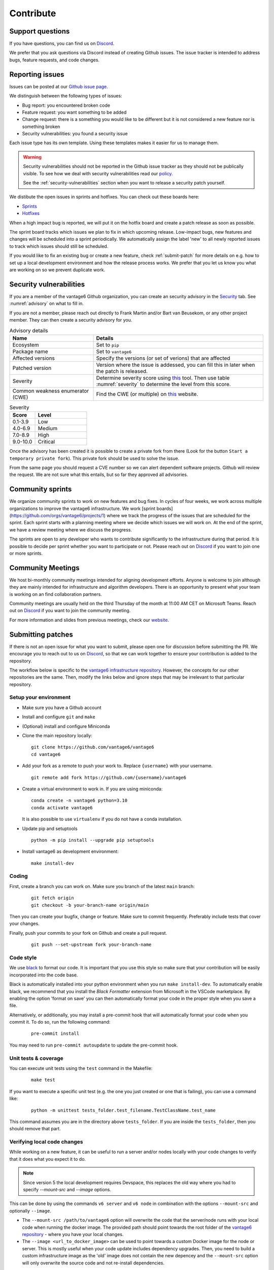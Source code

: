 .. _contribute:

Contribute
==========

Support questions
-----------------
If you have questions, you can find us on `Discord <https://discord.gg/yAyFf6Y>`_.

We prefer that you ask questions via Discord instead of creating Github
issues. The issue tracker is intended to address bugs, feature requests, and
code changes.

Reporting issues
----------------
Issues can be posted at our `Github issue page <https://github.com/vantage6/vantage6/issues>`_.

We distinguish between the following types of issues:

* Bug report: you encountered broken code
* Feature request: you want something to be added
* Change request: there is a something you would like to be different but it
  is not considered a new feature nor is something broken
* Security vulnerabilities: you found a security issue

Each issue type has its own template. Using these templates makes it easier for
us to manage them.

.. warning::

    Security vulnerabilities should not be reported in the Github issue tracker
    as they should not be publically visible. To see how we deal with security
    vulnerabilities read our `policy <https://github.com/vantage6/vantage6/blob/main/SECURITY.md>`_.

    See the :ref:`security-vulnerabilities` section when you want to release a
    security patch yourself.

We distibute the open issues in sprints and hotfixes.
You can check out these boards here:

* `Sprints <https://github.com/orgs/vantage6/projects/1>`_
* `Hotfixes <https://github.com/orgs/vantage6/projects/2>`_

When a high impact bug is reported, we will put it on the hotfix board and
create a patch release as soon as possible.

The sprint board tracks which issues we plan to fix in which upcoming release.
Low-impact bugs, new features and changes will be scheduled into a sprint
periodically. We automatically assign the label 'new' to all newly reported
issues to track which issues should still be scheduled.

If you would like to fix an existing bug or create a new feature, check
:ref:`submit-patch` for more details on e.g. how to set up a local development
environment and how the release process works. We prefer that
you let us know you what are working on so we prevent duplicate work.

.. _security-vulnerabilities:

Security vulnerabilities
------------------------

If you are a member of the vantage6 Github organization, you can create an
security advisory in the `Security <https://github.com/vantage6/vantage6/security/
advisories>`_ tab. See :numref:`advisory` on what to fill in.

If you are not a member, please reach out directly to Frank Martin and/or Bart
van Beusekom, or any other project member. They can then create a security
advisory for you.

.. list-table:: Advisory details
   :name: advisory
   :widths: 33 67
   :header-rows: 1

   * - Name
     - Details
   * - Ecosystem
     - Set to ``pip``
   * - Package name
     - Set to ``vantage6``
   * - Affected versions
     - Specify the versions (or set of verions) that are affected
   * - Patched version
     - Version where the issue is addessed, you can fill this in later when
       the patch is released.
   * - Severity
     - Determine severity score using `this <https://nvd.nist.gov/vuln-metrics/
       cvss/v3-calculator>`__ tool. Then use table :numref:`severity` to
       determine the level from this score.
   * - Common weakness enumerator (CWE)
     - Find the CWE (or multiple) on `this <https://cwe.mitre.org/>`__ website.

.. list-table:: Severity
   :name: severity
   :widths: 33 67
   :header-rows: 1

   * - Score
     - Level
   * - 0.1-3.9
     - Low
   * - 4.0-6.9
     - Medium
   * - 7.0-8.9
     - High
   * - 9.0-10.0
     - Critical

Once the advisory has been created it is possible to create a private fork from
there (Look for the button ``Start a temporary private fork``). This private
fork should be used to solve the issue.

From the same page you should request a CVE number so we can alert dependent
software projects. Github will review the request. We are not sure what this
entails, but so far they approved all advisories.

Community sprints
-----------------

We organize community sprints to work on new features and bug fixes. In cycles of four
weeks, we work across multiple organizations to improve the vantage6 infrastructure.
We work [sprint boards](https://github.com/orgs/vantage6/projects/1) where we track
the progress of the issues that are scheduled for the sprint. Each sprint starts with a
planning meeting where we decide which issues we will work on. At the end of the sprint,
we have a review meeting where we discuss the progress.

The sprints are open to any developer who wants to contribute significantly to the
infrastructure during that period. It is possible to decide per sprint whether you want
to participate or not. Please reach out on `Discord <https://discord.gg/yAyFf6Y>`_ if
you want to join one or more sprints.

.. _community-meetings:

Community Meetings
------------------

We host bi-monthly community meetings intended for aligning development
efforts. Anyone is welcome to join although they are mainly intended for
infrastructure and algorithm developers. There is an opportunity to present
what your team is working on an find collaboration partners.

Community meetings are usually held on the third Thursday of the month at 11:00
AM CET on Microsoft Teams. Reach out on `Discord <https://discord.gg/yAyFf6Y>`_
if you want to join the community meeting.

For more information and slides from previous meetings, check our
`website <https://vantage6.ai/community-meetings/>`_.

.. _submit-patch:

Submitting patches
------------------
If there is not an open issue for what you want to submit, please open one for
discussion before submitting the PR. We encourage you to reach out to us on
`Discord <https://discord.gg/yAyFf6Y>`_, so that we can work together to ensure
your contribution is added to the repository.

The workflow below is specific to the
`vantage6 infrastructure repository <https://github.com/vantage6/vantage6>`_.
However, the concepts for our other repositories are the same. Then, modify
the links below and ignore steps that may be irrelevant to that particular
repository.

Setup your environment
^^^^^^^^^^^^^^^^^^^^^^
* Make sure you have a Github account
* Install and configure ``git`` and ``make``
* (Optional) install and configure Miniconda
* Clone the main repository locally:

  ::

    git clone https://github.com/vantage6/vantage6
    cd vantage6

* Add your fork as a remote to push your work to. Replace ``{username}`` with
  your username.

  ::

    git remote add fork https://github.com/{username}/vantage6

* Create a virtual environment to work in. If you are using miniconda:

  ::

    conda create -n vantage6 python=3.10
    conda activate vantage6

  It is also possible to use ``virtualenv`` if you do not have a conda
  installation.

* Update pip and setuptools

  ::

    python -m pip install --upgrade pip setuptools

* Install vantage6 as development environment:

  ::

    make install-dev


Coding
^^^^^^
First, create a branch you can work on. Make sure you branch of the latest
``main`` branch:

  ::

    git fetch origin
    git checkout -b your-branch-name origin/main

Then you can create your bugfix, change or feature. Make sure to commit
frequently. Preferably include tests that cover your changes.

Finally, push your commits to your fork on Github and create a pull request.

  ::

    git push --set-upstream fork your-branch-name

Code style
^^^^^^^^^^

We use `black <https://black.readthedocs.io/en/stable/index.html>`_ to format
our code. It is important that you use this style so make sure that your
contribution will be easily incorporated into the code base.

Black is automatically installed into your python environment
when you run ``make install-dev``. To automatically enable black, we recommend
that you install the `Black Formatter` extension from Microsoft in the VSCode
marketplace. By enabling the option 'format on save' you can then automatically
format your code in the proper style when you save a file.

Alternatively, or additionally, you may install a pre-commit hook that will
automatically format your code when you commit it. To do so, run the following
command:

  ::

    pre-commit install

You may need to run ``pre-commit autoupdate`` to update the pre-commit hook.

Unit tests & coverage
^^^^^^^^^^^^^^^^^^^^^
You can execute unit tests using the ``test`` command in the Makefile:

  ::

    make test

If you want to execute a specific unit test (e.g. the one you just created or
one that is failing), you can use a command like:

  ::

    python -m unittest tests_folder.test_filename.TestClassName.test_name

This command assumes you are in the directory above ``tests_folder``. If you are
inside the ``tests_folder``, then you should remove that part.

Verifying local code changes
^^^^^^^^^^^^^^^^^^^^^^^^^^^^

While working on a new feature, it can be useful to run a server and/or nodes
locally with your code changes to verify that it does what you expect it to do.

.. note::

    Since version 5 the local development requires Devspace, this replaces the old
    way where you had to specify `--mount-src` and `--image` options.




This can be done by using the commands ``v6 server`` and ``v6 node`` in
combination with the options ``--mount-src`` and optionally ``--image``.

* The ``--mount-src /path/to/vantage6`` option will overwrite the code that
  the server/node runs with your local code when running the docker image.
  The provided path should point towards the root folder of the `vantage6
  repository <https://github.com/vantage6/vantage6>`_ - where you have your
  local changes.
* The ``--image <url_to_docker_image>`` can be used to point towards a custom
  Docker image for the node or server. This is mostly useful when your code
  update includes dependency upgrades. Then, you need to build a custom
  infrastructure image as the 'old' image does not contain the new depencey and
  the ``--mount-src`` option will only overwrite the source code and not
  re-install dependencies.

Often, it is helpful to run the server and nodes locally with the ``v6 dev``
:ref:`commands <local-test>` to test your changes. With those commands, you can run quickly setup
and manage a local network to test your changes. If you are working on a change in the
server, note that you should still restart the server with ``--mount-src`` and/or
``--image`` to apply your changes, but the ``v6 dev`` commands can be used to quickly
generate nodes and start a UI so that testing your changes is easier.

.. note::

  If you are using Docker Desktop (which is usually the case if you are on
  Windows or MacOS) and want to setup a test environment, you should use
  ``http://host.docker.interal`` for the server address in the node
  configuration file. You should not use ``http://localhost`` in that case as
  that points to the localhost within the docker container instead of the
  system-wide localhost.

Pull Request
^^^^^^^^^^^^

Please consider first which branch you want to merge your contribution into.
**Patches** are usually directly merged into ``main``, but **features** are
usually merged into a release branch (e.g. ``release/4.1`` for version 4.1.0)
before being merged into the ``main`` branch.

Before the PR is merged, it should pass the following requirements:

* At least one approved review of a code owner
* All `unit tests <https://github.com/vantage6/vantage6/actions/workflows/unit_
  tests.yml>`_ should complete
* `CodeQL <https://docs.github.com/en/code-security/code-scanning/automatically
  -scanning-your-code-for-vulnerabilities-and-errors/about-code-scanning-with-
  codeql>`_ (vulnerability scanning) should pass
* `Codacy <https://app.codacy.com/gh/vantage6/vantage6/dashboard>`_ - Code
  quality checks - should be OK
* `Coveralls <https://coveralls.io/github/vantage6/vantage6>`_ - Code coverage
  analysis - should not decrease


Documentation
^^^^^^^^^^^^^
Depending on the changes you made, you may need to add a little (or a lot) of
documentation. For more information on how and where to edit the documentation,
see the section :doc:`documentation`.

Consider which documentation you need to update:

* **User documentation.**
  Update it if your change led to a different expierence for the end-user
* **Technical documentation.**
  Update it if you added new functionality. Check if your function docstrings
  have also been added (see last bullet below).
* **Function docstrings**
  These should always be documented using the
  `numpy format <https://numpydoc.readthedocs.io/en/latest/format.html>`_.
  Such docstrings can then be used to automatically generate parts of the
  technical documentation space.


Roles in the vantage6 community
-------------------------------

As an open-source community, vantage6 is open to constructive development efforts from
anyone. Developers that contribute regularly may at some point become official
members and as such can get more permissions. This section outlines the rules that we
follow as a community to govern this process.

Community access tiers
^^^^^^^^^^^^^^^^^^^^^^

A few levels of access are discerned within the vantage6 community:

- **Contributors**: people that have opened pull requests which have been merged
- **Members**: members of the vantage6 Github organization
- **Administrators**: administrators of the vantage6 Github organization

Contributor access is available to anyone that wants to contribute to vantage6. They
can create their own forks of the vantage6 repository and create pull requests from
there.

Membership gives developers more extensive access, for instance to create branches
within the official repository and view private repositories within the vantage6
Github organization. Membership may be given to anyone that requests it and will be
granted if the majority of the vantage6 members approves of this. There are no hard
requirements for membership: usually, making several contributions helps in receiving
membership, but someone may also attain membership if they are, for instance, an
employee of a trusted organization that plans to invest in vantage6.

Administrator level access gives developers access to merge pull requests into the main
branch and execute other sensitive actions within the repositories. This level of access
will only be granted to a small number of developers that have demonstrated their
knowledge of vantage6 extensively. Administrator access will only be given if all
administrators agree unanimously that it should be granted. In rare cases, administrator
access may also be revoked if the other administrators unanimously agree that it should
be revoked.

Voting for membership and administrator access may be done in the community meetings,
but can also be done asynchronously via email.